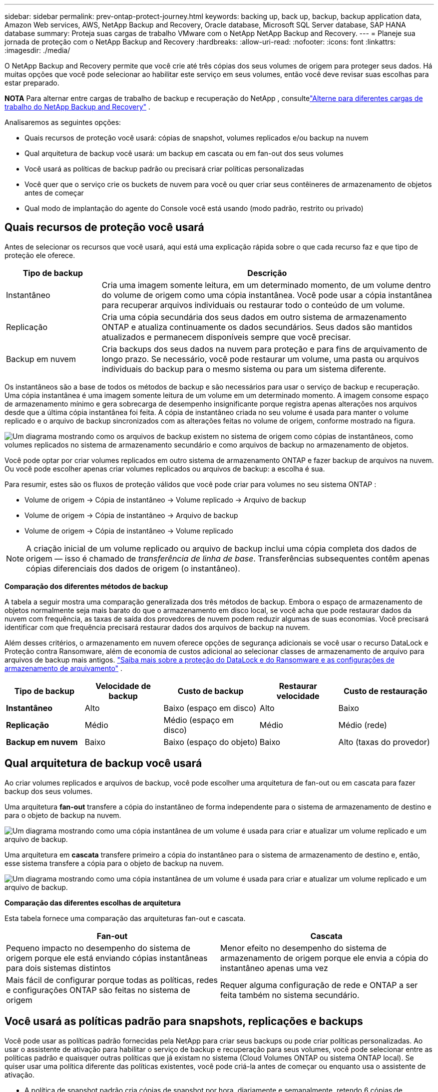 ---
sidebar: sidebar 
permalink: prev-ontap-protect-journey.html 
keywords: backing up, back up, backup, backup application data, Amazon Web services, AWS, NetApp Backup and Recovery, Oracle database, Microsoft SQL Server database, SAP HANA database 
summary: Proteja suas cargas de trabalho VMware com o NetApp NetApp Backup and Recovery. 
---
= Planeje sua jornada de proteção com o NetApp Backup and Recovery
:hardbreaks:
:allow-uri-read: 
:nofooter: 
:icons: font
:linkattrs: 
:imagesdir: ./media/


[role="lead"]
O NetApp Backup and Recovery permite que você crie até três cópias dos seus volumes de origem para proteger seus dados.  Há muitas opções que você pode selecionar ao habilitar este serviço em seus volumes, então você deve revisar suas escolhas para estar preparado.

[]
====
*NOTA* Para alternar entre cargas de trabalho de backup e recuperação do NetApp , consultelink:br-start-switch-ui.html["Alterne para diferentes cargas de trabalho do NetApp Backup and Recovery"] .

====
Analisaremos as seguintes opções:

* Quais recursos de proteção você usará: cópias de snapshot, volumes replicados e/ou backup na nuvem
* Qual arquitetura de backup você usará: um backup em cascata ou em fan-out dos seus volumes
* Você usará as políticas de backup padrão ou precisará criar políticas personalizadas
* Você quer que o serviço crie os buckets de nuvem para você ou quer criar seus contêineres de armazenamento de objetos antes de começar
* Qual modo de implantação do agente do Console você está usando (modo padrão, restrito ou privado)




== Quais recursos de proteção você usará

Antes de selecionar os recursos que você usará, aqui está uma explicação rápida sobre o que cada recurso faz e que tipo de proteção ele oferece.

[cols="20,70"]
|===
| Tipo de backup | Descrição 


| Instantâneo | Cria uma imagem somente leitura, em um determinado momento, de um volume dentro do volume de origem como uma cópia instantânea.  Você pode usar a cópia instantânea para recuperar arquivos individuais ou restaurar todo o conteúdo de um volume. 


| Replicação | Cria uma cópia secundária dos seus dados em outro sistema de armazenamento ONTAP e atualiza continuamente os dados secundários.  Seus dados são mantidos atualizados e permanecem disponíveis sempre que você precisar. 


| Backup em nuvem | Cria backups dos seus dados na nuvem para proteção e para fins de arquivamento de longo prazo.  Se necessário, você pode restaurar um volume, uma pasta ou arquivos individuais do backup para o mesmo sistema ou para um sistema diferente. 
|===
Os instantâneos são a base de todos os métodos de backup e são necessários para usar o serviço de backup e recuperação.  Uma cópia instantânea é uma imagem somente leitura de um volume em um determinado momento.  A imagem consome espaço de armazenamento mínimo e gera sobrecarga de desempenho insignificante porque registra apenas alterações nos arquivos desde que a última cópia instantânea foi feita.  A cópia de instantâneo criada no seu volume é usada para manter o volume replicado e o arquivo de backup sincronizados com as alterações feitas no volume de origem, conforme mostrado na figura.

image:diagram-321-overview.png["Um diagrama mostrando como os arquivos de backup existem no sistema de origem como cópias de instantâneos, como volumes replicados no sistema de armazenamento secundário e como arquivos de backup no armazenamento de objetos."]

Você pode optar por criar volumes replicados em outro sistema de armazenamento ONTAP e fazer backup de arquivos na nuvem.  Ou você pode escolher apenas criar volumes replicados ou arquivos de backup: a escolha é sua.

Para resumir, estes são os fluxos de proteção válidos que você pode criar para volumes no seu sistema ONTAP :

* Volume de origem -> Cópia de instantâneo -> Volume replicado -> Arquivo de backup
* Volume de origem -> Cópia de instantâneo -> Arquivo de backup
* Volume de origem -> Cópia de instantâneo -> Volume replicado



NOTE: A criação inicial de um volume replicado ou arquivo de backup inclui uma cópia completa dos dados de origem — isso é chamado de _transferência de linha de base_.  Transferências subsequentes contêm apenas cópias diferenciais dos dados de origem (o instantâneo).

*Comparação dos diferentes métodos de backup*

A tabela a seguir mostra uma comparação generalizada dos três métodos de backup.  Embora o espaço de armazenamento de objetos normalmente seja mais barato do que o armazenamento em disco local, se você acha que pode restaurar dados da nuvem com frequência, as taxas de saída dos provedores de nuvem podem reduzir algumas de suas economias.  Você precisará identificar com que frequência precisará restaurar dados dos arquivos de backup na nuvem.

Além desses critérios, o armazenamento em nuvem oferece opções de segurança adicionais se você usar o recurso DataLock e Proteção contra Ransomware, além de economia de custos adicional ao selecionar classes de armazenamento de arquivo para arquivos de backup mais antigos. link:prev-ontap-policy-object-options.html["Saiba mais sobre a proteção do DataLock e do Ransomware e as configurações de armazenamento de arquivamento"] .

[cols="18,18,22,18,22"]
|===
| Tipo de backup | Velocidade de backup | Custo de backup | Restaurar velocidade | Custo de restauração 


| *Instantâneo* | Alto | Baixo (espaço em disco) | Alto | Baixo 


| *Replicação* | Médio | Médio (espaço em disco) | Médio | Médio (rede) 


| *Backup em nuvem* | Baixo | Baixo (espaço do objeto) | Baixo | Alto (taxas do provedor) 
|===


== Qual arquitetura de backup você usará

Ao criar volumes replicados e arquivos de backup, você pode escolher uma arquitetura de fan-out ou em cascata para fazer backup dos seus volumes.

Uma arquitetura *fan-out* transfere a cópia do instantâneo de forma independente para o sistema de armazenamento de destino e para o objeto de backup na nuvem.

image:diagram-321-fanout-detailed.png["Um diagrama mostrando como uma cópia instantânea de um volume é usada para criar e atualizar um volume replicado e um arquivo de backup."]

Uma arquitetura em *cascata* transfere primeiro a cópia do instantâneo para o sistema de armazenamento de destino e, então, esse sistema transfere a cópia para o objeto de backup na nuvem.

image:diagram-321-cascade-detailed.png["Um diagrama mostrando como uma cópia instantânea de um volume é usada para criar e atualizar um volume replicado e um arquivo de backup."]

*Comparação das diferentes escolhas de arquitetura*

Esta tabela fornece uma comparação das arquiteturas fan-out e cascata.

[cols="50,50"]
|===
| Fan-out | Cascata 


| Pequeno impacto no desempenho do sistema de origem porque ele está enviando cópias instantâneas para dois sistemas distintos | Menor efeito no desempenho do sistema de armazenamento de origem porque ele envia a cópia do instantâneo apenas uma vez 


| Mais fácil de configurar porque todas as políticas, redes e configurações ONTAP são feitas no sistema de origem | Requer alguma configuração de rede e ONTAP a ser feita também no sistema secundário. 
|===


== Você usará as políticas padrão para snapshots, replicações e backups

Você pode usar as políticas padrão fornecidas pela NetApp para criar seus backups ou pode criar políticas personalizadas.  Ao usar o assistente de ativação para habilitar o serviço de backup e recuperação para seus volumes, você pode selecionar entre as políticas padrão e quaisquer outras políticas que já existam no sistema (Cloud Volumes ONTAP ou sistema ONTAP local).  Se quiser usar uma política diferente das políticas existentes, você pode criá-la antes de começar ou enquanto usa o assistente de ativação.

* A política de snapshot padrão cria cópias de snapshot por hora, diariamente e semanalmente, retendo 6 cópias de snapshot por hora, 2 diariamente e 2 semanalmente.
* A política de replicação padrão replica cópias de instantâneos diárias e semanais, retendo 7 cópias de instantâneos diárias e 52 semanais.
* A política de backup padrão replica cópias de instantâneos diárias e semanais, retendo 7 cópias de instantâneos diárias e 52 semanais.


Se você criar políticas personalizadas para replicação ou backup, os rótulos das políticas (por exemplo, "diário" ou "semanal") deverão corresponder aos rótulos existentes nas suas políticas de instantâneo, ou os volumes replicados e os arquivos de backup não serão criados.

Você pode criar snapshot, replicação e backup para políticas de armazenamento de objetos na interface de usuário do NetApp Backup and Recovery.  Veja a seção paralink:prev-ontap-backup-manage.html["adicionando uma nova política de backup"] para mais detalhes.

Além de usar o NetApp Backup and Recovery para criar políticas personalizadas, você pode usar o System Manager ou a Interface de Linha de Comando (CLI) do ONTAP :

* https://docs.netapp.com/us-en/ontap/task_dp_configure_snapshot.html["Crie uma política de snapshot usando o System Manager ou o ONTAP CLI"^]
* https://docs.netapp.com/us-en/ontap/task_dp_create_custom_data_protection_policies.html["Crie uma política de replicação usando o System Manager ou o ONTAP CLI"^]


*Observação:* Ao usar o Gerenciador do Sistema, selecione *Assíncrono* como o tipo de política para políticas de replicação e selecione *Assíncrono* e *Fazer backup na nuvem* para políticas de backup em objetos.

Aqui estão alguns exemplos de comandos ONTAP CLI que podem ser úteis se você estiver criando políticas personalizadas.  Observe que você deve usar o _admin_ vserver (VM de armazenamento) como `<vserver_name>` nesses comandos.

[cols="30,70"]
|===
| Descrição da Política | Comando 


| Política de snapshot simples | `snapshot policy create -policy WeeklySnapshotPolicy -enabled true -schedule1 weekly -count1 10 -vserver ClusterA -snapmirror-label1 weekly` 


| Backup simples para a nuvem | `snapmirror policy create -policy <policy_name> -transfer-priority normal -vserver <vserver_name> -create-snapshot-on-source false -type vault`
`snapmirror policy add-rule -policy <policy_name> -vserver <vserver_name> -snapmirror-label <snapmirror_label> -keep` 


| Backup para nuvem com proteção DataLock e Ransomware | `snapmirror policy create -policy CloudBackupService-Enterprise -snapshot-lock-mode enterprise -vserver <vserver_name>`
`snapmirror policy add-rule -policy CloudBackupService-Enterprise -retention-period 30days` 


| Backup para nuvem com classe de armazenamento de arquivo | `snapmirror policy create -vserver <vserver_name> -policy <policy_name> -archive-after-days <days> -create-snapshot-on-source false -type vault`
`snapmirror policy add-rule -policy <policy_name> -vserver <vserver_name> -snapmirror-label <snapmirror_label> -keep` 


| Replicação simples para outro sistema de armazenamento | `snapmirror policy create -policy <policy_name> -type async-mirror -vserver <vserver_name>`
`snapmirror policy add-rule -policy <policy_name> -vserver <vserver_name> -snapmirror-label <snapmirror_label> -keep` 
|===

NOTE: Somente políticas de cofre podem ser usadas para backup em relacionamentos na nuvem.



== Onde ficam minhas políticas?

As políticas de backup residem em locais diferentes dependendo da arquitetura de backup que você planeja usar: Fan-out ou Cascading.  As políticas de replicação e as políticas de backup não são projetadas da mesma forma porque as replicações emparelham dois sistemas de armazenamento ONTAP e o backup para objeto usa um provedor de armazenamento como destino.

* As políticas de instantâneo sempre residem no sistema de armazenamento primário.
* As políticas de replicação sempre residem no sistema de armazenamento secundário.
* As políticas de backup para objeto são criadas no sistema onde o volume de origem reside: este é o cluster principal para configurações de fan-out e o cluster secundário para configurações em cascata.


Essas diferenças são mostradas na tabela.

[cols="25,25,25,25"]
|===
| Arquitetura | Política de instantâneo | Política de replicação | Política de backup 


| *Espalhar* | Primário | Secundário | Primário 


| *Cascata* | Primário | Secundário | Secundário 
|===
Portanto, se você estiver planejando criar políticas personalizadas ao usar a arquitetura em cascata, precisará criar as políticas de replicação e backup para objetos no sistema secundário onde os volumes replicados serão criados.  Se você estiver planejando criar políticas personalizadas ao usar a arquitetura fan-out, será necessário criar as políticas de replicação no sistema secundário onde os volumes replicados serão criados e fazer backup em políticas de objeto no sistema primário.

Se você estiver usando as políticas padrão que existem em todos os sistemas ONTAP , então está tudo pronto.



== Você quer criar seu próprio contêiner de armazenamento de objetos

Ao criar arquivos de backup no armazenamento de objetos de um sistema, por padrão, o serviço de backup e recuperação cria o contêiner (bucket ou conta de armazenamento) para os arquivos de backup na conta de armazenamento de objetos que você configurou.  O bucket AWS ou GCP é chamado "netapp-backup-<uuid>" por padrão.  A conta de armazenamento de Blobs do Azure é chamada "netappbackup<uuid>".

Você pode criar o contêiner na conta do provedor de objetos se quiser usar um prefixo específico ou atribuir propriedades especiais.  Se você quiser criar seu próprio contêiner, deverá criá-lo antes de iniciar o assistente de ativação.  O NetApp Backup and Recovery pode usar qualquer bucket e compartilhar buckets.  O assistente de ativação de backup descobrirá automaticamente seus contêineres provisionados para a conta e as credenciais selecionadas para que você possa selecionar o que deseja usar.

Você pode criar o bucket no Console ou no seu provedor de nuvem.

* https://docs.netapp.com/us-en/storage-management-s3-storage/task-add-s3-bucket.html["Crie buckets do Amazon S3 no console"^]
* https://docs.netapp.com/us-en/storage-management-blob-storage/task-add-blob-storage.html["Crie contas de armazenamento de Blobs do Azure no Console"^]
* https://docs.netapp.com/us-en/storage-management-google-cloud-storage/task-add-gcp-bucket.html["Crie buckets do Google Cloud Storage no Console"^]


Se você planeja usar um prefixo de bucket diferente de "netapp-backup-xxxxxx", será necessário modificar as permissões do S3 para a função IAM do agente do console.

*Configurações avançadas do bucket*

Se você planeja mover arquivos de backup mais antigos para armazenamento de arquivo ou se planeja habilitar a proteção DataLock e Ransomware para bloquear seus arquivos de backup e verificá-los em busca de possível ransomware, você precisará criar o contêiner com determinadas configurações:

* O armazenamento de arquivamento em seus próprios buckets é suportado no armazenamento AWS S3 no momento ao usar o software ONTAP 9.10.1 ou superior em seus clusters.  Por padrão, os backups começam na classe de armazenamento S3 _Standard_.  Certifique-se de criar o bucket com as regras de ciclo de vida apropriadas:
+
** Mova os objetos em todo o escopo do bucket para S3 _Standard-IA_ após 30 dias.
** Mova os objetos com a tag "smc_push_to_archive: true" para _Glacier Flexible Retrieval_ (antigo S3 Glacier)


* A proteção contra DataLock e Ransomware é suportada no armazenamento da AWS ao usar o software ONTAP 9.11.1 ou superior em seus clusters, e no armazenamento do Azure ao usar o software ONTAP 9.12.1 ou superior.
+
** Para a AWS, você deve habilitar o Bloqueio de Objetos no bucket usando um período de retenção de 30 dias.
** Para o Azure, você precisa criar a Classe de Armazenamento com suporte à imutabilidade no nível da versão.






== Qual modo de implantação do agente do console você está usando

Se você já estiver usando o Console para gerenciar seu armazenamento, um agente do Console já terá sido instalado.  Se você planeja usar o mesmo agente do Console com o NetApp Backup and Recovery, está tudo pronto.  Se precisar usar um agente de console diferente, você precisará instalá-lo antes de iniciar a implementação de backup e recuperação.

O NetApp Console oferece vários modos de implantação que permitem que você use o Console de uma maneira que atenda aos seus requisitos comerciais e de segurança.  O _modo padrão_ aproveita a camada SaaS do Console para fornecer funcionalidade completa, enquanto o _modo restrito_ e o _modo privado_ estão disponíveis para organizações com restrições de conectividade.

https://docs.netapp.com/us-en/console-setup-admin/concept-modes.html["Saiba mais sobre os modos de implantação do NetApp Console"^] .



=== Suporte para sites com conectividade total à Internet

Quando o NetApp Backup and Recovery é usado em um site com conectividade total à Internet (também conhecido como _modo padrão_ ou _modo SaaS_), você pode criar volumes replicados em qualquer sistema ONTAP local ou Cloud Volumes ONTAP gerenciado pelo Console e pode criar arquivos de backup no armazenamento de objetos em qualquer um dos provedores de nuvem suportados. link:concept-backup-to-cloud.html["Veja a lista completa de destinos de backup suportados"] .

Para obter uma lista de locais válidos do agente do Console, consulte um dos seguintes procedimentos de backup para o provedor de nuvem onde você planeja criar arquivos de backup.  Existem algumas restrições em que o agente do Console deve ser instalado manualmente em uma máquina Linux ou implantado em um provedor de nuvem específico.

* link:prev-ontap-backup-cvo-aws.html["Faça backup dos dados do Cloud Volumes ONTAP no Amazon S3"]
* link:prev-ontap-backup-cvo-azure.html["Faça backup dos dados do Cloud Volumes ONTAP no Azure Blob"]
* link:prev-ontap-backup-cvo-gcp.html["Faça backup dos dados do Cloud Volumes ONTAP no Google Cloud"]
* link:prev-ontap-backup-onprem-aws.html["Faça backup de dados ONTAP locais no Amazon S3"]
* link:prev-ontap-backup-onprem-azure.html["Fazer backup de dados ONTAP locais no Azure Blob"]
* link:prev-ontap-backup-onprem-gcp.html["Faça backup de dados ONTAP locais no Google Cloud"]
* link:prev-ontap-backup-onprem-storagegrid.html["Faça backup de dados ONTAP locais no StorageGRID"]
* link:prev-ontap-backup-onprem-ontaps3.html["Fazer backup do ONTAP local para o ONTAP S3"]




=== Suporte para sites com conectividade de internet limitada

O NetApp Backup and Recovery pode ser usado em um local com conectividade de internet limitada (também conhecido como _modo restrito_) para fazer backup de dados de volume.  Nesse caso, você precisará implantar o agente do Console na região da nuvem de destino.

ifdef::aws[]

* Você pode fazer backup de dados de sistemas ONTAP locais ou sistemas Cloud Volumes ONTAP instalados em regiões comerciais da AWS para o Amazon S3. link:prev-ontap-backup-cvo-aws.html["Faça backup dos dados do Cloud Volumes ONTAP no Amazon S3"] .


endif::aws[]

ifdef::azure[]

* Você pode fazer backup de dados de sistemas ONTAP locais ou sistemas Cloud Volumes ONTAP instalados em regiões comerciais do Azure para o Azure Blob. link:prev-ontap-backup-cvo-azure.html["Faça backup dos dados do Cloud Volumes ONTAP no Azure Blob"] .


endif::azure[]



=== Suporte para sites sem conectividade com a Internet

O NetApp Backup and Recovery pode ser usado em um site sem conectividade com a Internet (também conhecido como _modo privado_ ou sites _escuros_) para fazer backup de dados de volume.  Nesse caso, você precisará implantar o agente do Console em um host Linux no mesmo site.


NOTE: O modo privado BlueXP (interface BlueXP legada) normalmente é usado com ambientes locais que não têm conexão com a Internet e com regiões de nuvem seguras, o que inclui AWS Secret Cloud, AWS Top Secret Cloud e Azure IL6. A NetApp continua a oferecer suporte a esses ambientes com a interface legada BlueXP . Para documentação do modo privado na interface BlueXP legada, consulte o https://docs.netapp.com/us-en/console-setup-admin/media/BlueXP-Private-Mode-legacy-interface.pdf["Documentação em PDF para o modo privado do BlueXP"] .

* Você pode fazer backup de dados de sistemas ONTAP locais para sistemas NetApp StorageGRID locais. link:prev-ontap-backup-onprem-storagegrid.html["Faça backup de dados ONTAP locais no StorageGRID"] .
* Você pode fazer backup de dados de sistemas ONTAP locais para sistemas ONTAP locais ou sistemas Cloud Volumes ONTAP configurados para armazenamento de objetos S3. link:prev-ontap-backup-onprem-ontaps3.html["Faça backup de dados ONTAP locais no ONTAP S3"] . ifdef::aws[]


endif::aws[]

ifdef::azure[]

endif::azure[]
